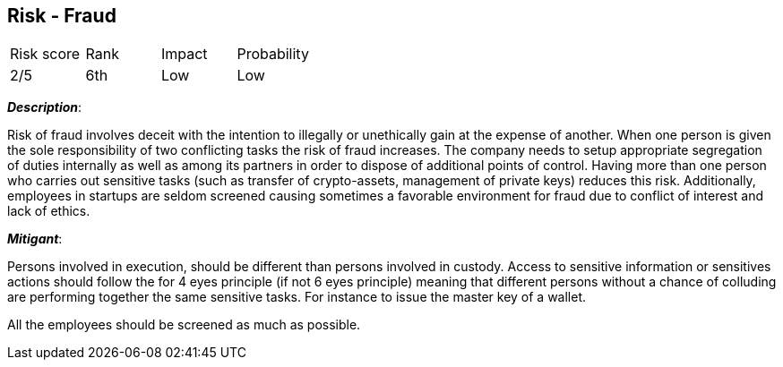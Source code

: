 == Risk - Fraud

[cols="1,1,1,1"]
|===
|Risk score
|Rank
|Impact
|Probability

|2/5
|6th
|Low
|Low
|===

*_Description_*:

Risk of fraud involves deceit with the intention to illegally or unethically gain at the expense of another. When one person is given the sole responsibility of two conflicting tasks the risk of fraud increases. 
The company needs to setup appropriate segregation of duties internally as well as among its partners in order to dispose of additional points of control. Having more than one person who carries out sensitive tasks (such as transfer of crypto-assets, management of private keys) reduces this risk.
Additionally, employees in startups are seldom screened causing sometimes a favorable environment for fraud due to conflict of interest and lack of ethics.  

*_Mitigant_*: 

Persons involved in execution, should be different than persons involved in custody.
Access to sensitive information or sensitives actions should follow the for 4 eyes principle (if not 6 eyes principle) meaning that different persons without a chance of colluding are performing together the same sensitive tasks. For instance to issue the master key of a wallet.

All the employees should be screened as much as possible.
